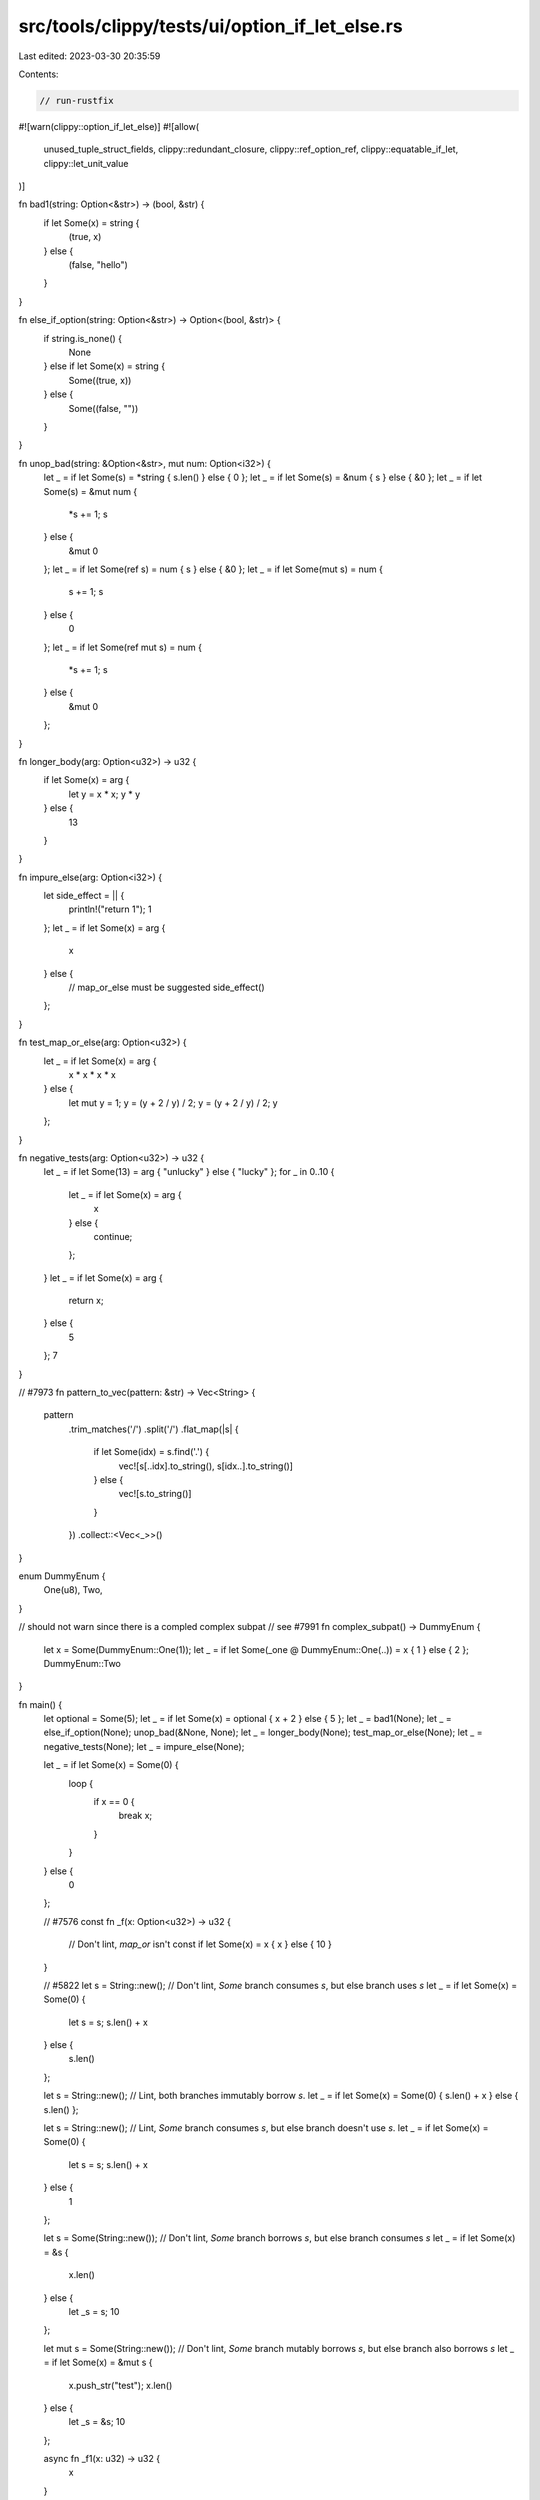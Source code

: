 src/tools/clippy/tests/ui/option_if_let_else.rs
===============================================

Last edited: 2023-03-30 20:35:59

Contents:

.. code-block:: rs

    // run-rustfix
#![warn(clippy::option_if_let_else)]
#![allow(
    unused_tuple_struct_fields,
    clippy::redundant_closure,
    clippy::ref_option_ref,
    clippy::equatable_if_let,
    clippy::let_unit_value
)]

fn bad1(string: Option<&str>) -> (bool, &str) {
    if let Some(x) = string {
        (true, x)
    } else {
        (false, "hello")
    }
}

fn else_if_option(string: Option<&str>) -> Option<(bool, &str)> {
    if string.is_none() {
        None
    } else if let Some(x) = string {
        Some((true, x))
    } else {
        Some((false, ""))
    }
}

fn unop_bad(string: &Option<&str>, mut num: Option<i32>) {
    let _ = if let Some(s) = *string { s.len() } else { 0 };
    let _ = if let Some(s) = &num { s } else { &0 };
    let _ = if let Some(s) = &mut num {
        *s += 1;
        s
    } else {
        &mut 0
    };
    let _ = if let Some(ref s) = num { s } else { &0 };
    let _ = if let Some(mut s) = num {
        s += 1;
        s
    } else {
        0
    };
    let _ = if let Some(ref mut s) = num {
        *s += 1;
        s
    } else {
        &mut 0
    };
}

fn longer_body(arg: Option<u32>) -> u32 {
    if let Some(x) = arg {
        let y = x * x;
        y * y
    } else {
        13
    }
}

fn impure_else(arg: Option<i32>) {
    let side_effect = || {
        println!("return 1");
        1
    };
    let _ = if let Some(x) = arg {
        x
    } else {
        // map_or_else must be suggested
        side_effect()
    };
}

fn test_map_or_else(arg: Option<u32>) {
    let _ = if let Some(x) = arg {
        x * x * x * x
    } else {
        let mut y = 1;
        y = (y + 2 / y) / 2;
        y = (y + 2 / y) / 2;
        y
    };
}

fn negative_tests(arg: Option<u32>) -> u32 {
    let _ = if let Some(13) = arg { "unlucky" } else { "lucky" };
    for _ in 0..10 {
        let _ = if let Some(x) = arg {
            x
        } else {
            continue;
        };
    }
    let _ = if let Some(x) = arg {
        return x;
    } else {
        5
    };
    7
}

// #7973
fn pattern_to_vec(pattern: &str) -> Vec<String> {
    pattern
        .trim_matches('/')
        .split('/')
        .flat_map(|s| {
            if let Some(idx) = s.find('.') {
                vec![s[..idx].to_string(), s[idx..].to_string()]
            } else {
                vec![s.to_string()]
            }
        })
        .collect::<Vec<_>>()
}

enum DummyEnum {
    One(u8),
    Two,
}

// should not warn since there is a compled complex subpat
// see #7991
fn complex_subpat() -> DummyEnum {
    let x = Some(DummyEnum::One(1));
    let _ = if let Some(_one @ DummyEnum::One(..)) = x { 1 } else { 2 };
    DummyEnum::Two
}

fn main() {
    let optional = Some(5);
    let _ = if let Some(x) = optional { x + 2 } else { 5 };
    let _ = bad1(None);
    let _ = else_if_option(None);
    unop_bad(&None, None);
    let _ = longer_body(None);
    test_map_or_else(None);
    let _ = negative_tests(None);
    let _ = impure_else(None);

    let _ = if let Some(x) = Some(0) {
        loop {
            if x == 0 {
                break x;
            }
        }
    } else {
        0
    };

    // #7576
    const fn _f(x: Option<u32>) -> u32 {
        // Don't lint, `map_or` isn't const
        if let Some(x) = x { x } else { 10 }
    }

    // #5822
    let s = String::new();
    // Don't lint, `Some` branch consumes `s`, but else branch uses `s`
    let _ = if let Some(x) = Some(0) {
        let s = s;
        s.len() + x
    } else {
        s.len()
    };

    let s = String::new();
    // Lint, both branches immutably borrow `s`.
    let _ = if let Some(x) = Some(0) { s.len() + x } else { s.len() };

    let s = String::new();
    // Lint, `Some` branch consumes `s`, but else branch doesn't use `s`.
    let _ = if let Some(x) = Some(0) {
        let s = s;
        s.len() + x
    } else {
        1
    };

    let s = Some(String::new());
    // Don't lint, `Some` branch borrows `s`, but else branch consumes `s`
    let _ = if let Some(x) = &s {
        x.len()
    } else {
        let _s = s;
        10
    };

    let mut s = Some(String::new());
    // Don't lint, `Some` branch mutably borrows `s`, but else branch also borrows  `s`
    let _ = if let Some(x) = &mut s {
        x.push_str("test");
        x.len()
    } else {
        let _s = &s;
        10
    };

    async fn _f1(x: u32) -> u32 {
        x
    }

    async fn _f2() {
        // Don't lint. `await` can't be moved into a closure.
        let _ = if let Some(x) = Some(0) { _f1(x).await } else { 0 };
    }

    let _ = pattern_to_vec("hello world");
    let _ = complex_subpat();

    // issue #8492
    let _ = match s {
        Some(string) => string.len(),
        None => 1,
    };
    let _ = match Some(10) {
        Some(a) => a + 1,
        None => 5,
    };

    let res: Result<i32, i32> = Ok(5);
    let _ = match res {
        Ok(a) => a + 1,
        _ => 1,
    };
    let _ = match res {
        Err(_) => 1,
        Ok(a) => a + 1,
    };
    let _ = if let Ok(a) = res { a + 1 } else { 5 };
}

#[allow(dead_code)]
fn issue9742() -> Option<&'static str> {
    // should not lint because of guards
    match Some("foo  ") {
        Some(name) if name.starts_with("foo") => Some(name.trim()),
        _ => None,
    }
}


